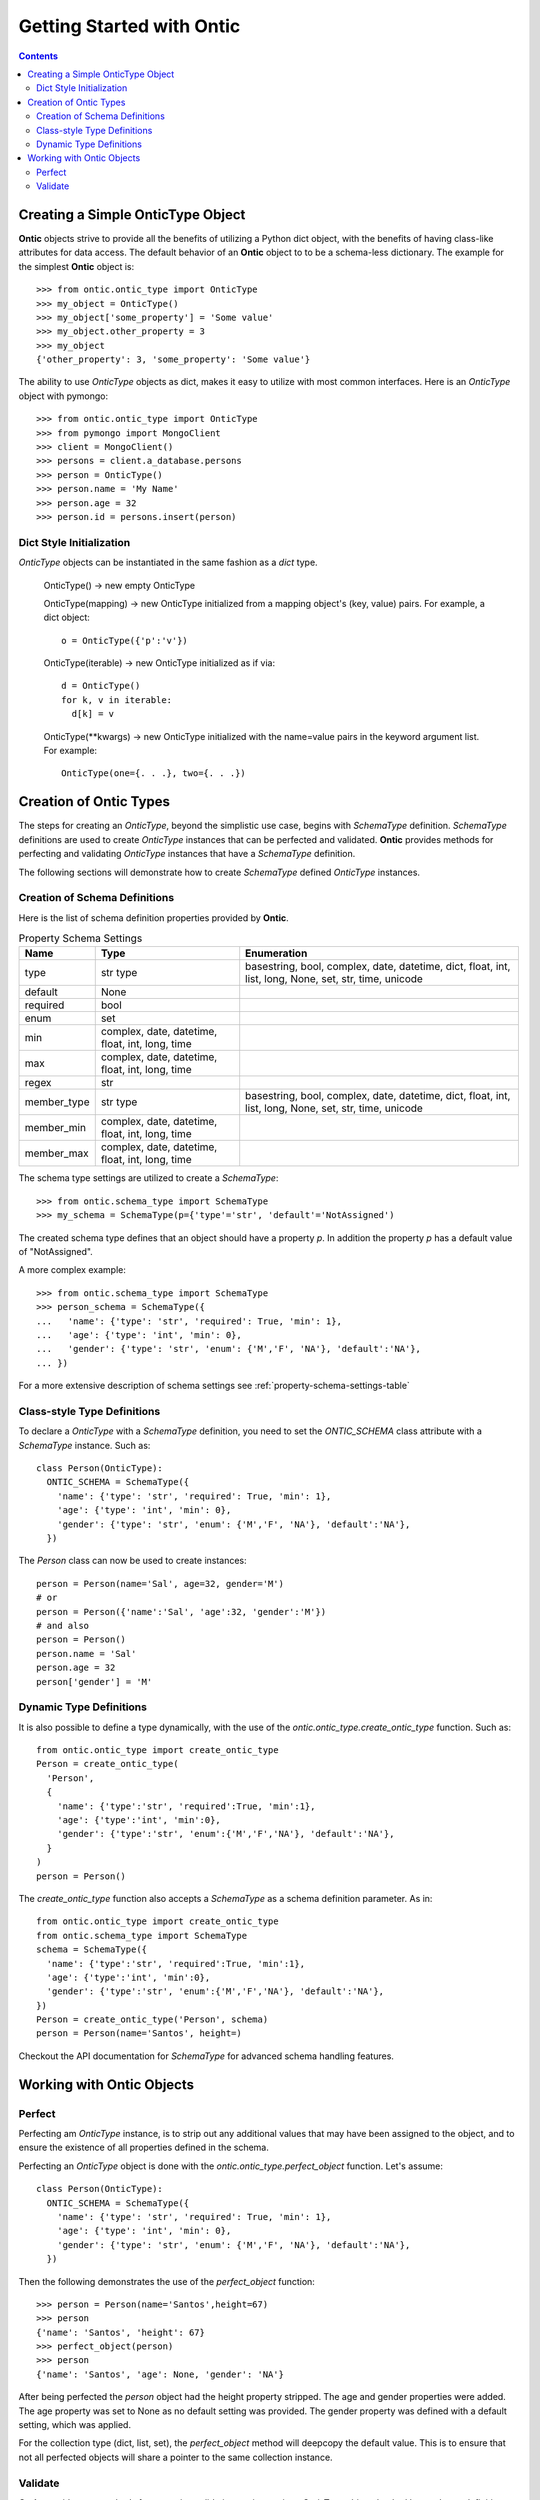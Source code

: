 .. _getting-started-with-ontic:

===========================
Getting Started with Ontic
===========================

.. image:: images/ontic.jpg

.. contents::

Creating a Simple OnticType Object
===================================

**Ontic** objects strive to provide all the benefits of utilizing a Python dict
object, with the benefits of having class-like attributes for data access.
The default behavior of an **Ontic** object to to be a schema-less dictionary.
The example for the simplest **Ontic** object is::

  >>> from ontic.ontic_type import OnticType
  >>> my_object = OnticType()
  >>> my_object['some_property'] = 'Some value'
  >>> my_object.other_property = 3
  >>> my_object
  {'other_property': 3, 'some_property': 'Some value'}

The ability to use *OnticType* objects as dict, makes it easy to utilize with
most common interfaces. Here is an *OnticType* object with pymongo::

  >>> from ontic.ontic_type import OnticType
  >>> from pymongo import MongoClient
  >>> client = MongoClient()
  >>> persons = client.a_database.persons
  >>> person = OnticType()
  >>> person.name = 'My Name'
  >>> person.age = 32
  >>> person.id = persons.insert(person)


Dict Style Initialization
--------------------------

*OnticType* objects can be instantiated in the same fashion as a *dict* type.

    OnticType() -> new empty OnticType

    OnticType(mapping) -> new OnticType initialized from a mapping
    object's (key, value) pairs. For example, a dict object::

      o = OnticType({'p':'v'})

    OnticType(iterable) -> new OnticType initialized as if via::

      d = OnticType()
      for k, v in iterable:
        d[k] = v

    OnticType(\*\*kwargs) -> new OnticType initialized with the
    name=value pairs in the keyword argument list.  For example::

      OnticType(one={. . .}, two={. . .})

Creation of Ontic Types
========================

The steps for creating an *OnticType*, beyond the simplistic use case,
begins with *SchemaType* definition. *SchemaType* definitions are used to
create *OnticType* instances that can be perfected and validated.
**Ontic** provides methods for perfecting and validating *OnticType*
instances that have a *SchemaType* definition.

The following sections will demonstrate how to create *SchemaType* defined
*OnticType* instances.

Creation of Schema Definitions
-------------------------------

Here is the list of schema definition properties provided by **Ontic**.

.. table:: Property Schema Settings

    ============ =============== ====================================
    Name         Type            Enumeration
    ============ =============== ====================================
    type         str             basestring, bool, complex, date,
                 type            datetime, dict, float, int, list,
                                 long, None, set, str, time, unicode
    default      None
    required     bool
    enum         set
    min          complex, date,
                 datetime,
                 float, int,
                 long, time
    max          complex, date,
                 datetime,
                 float, int,
                 long, time
    regex        str
    member_type  str             basestring, bool, complex, date,
                 type            datetime, dict, float, int, list,
                                 long, None, set, str, time, unicode
    member_min   complex, date,
                 datetime,
                 float, int,
                 long, time
    member_max   complex, date,
                 datetime,
                 float, int,
                 long, time
    ============ =============== ====================================

The schema type settings are utilized to create a *SchemaType*::

  >>> from ontic.schema_type import SchemaType
  >>> my_schema = SchemaType(p={'type'='str', 'default'='NotAssigned')

The created schema type defines that an object should have a property *p*. In
addition the property *p* has a default value of "NotAssigned".

A more complex example::

  >>> from ontic.schema_type import SchemaType
  >>> person_schema = SchemaType({
  ...   'name': {'type': 'str', 'required': True, 'min': 1},
  ...   'age': {'type': 'int', 'min': 0},
  ...   'gender': {'type': 'str', 'enum': {'M','F', 'NA'}, 'default':'NA'},
  ... })

For a more extensive description of schema settings see
:ref:`property-schema-settings-table`

Class-style Type Definitions
-----------------------------

To declare a *OnticType* with a *SchemaType* definition,
you need to set the *ONTIC_SCHEMA* class attribute with a *SchemaType*
instance. Such as::

  class Person(OnticType):
    ONTIC_SCHEMA = SchemaType({
      'name': {'type': 'str', 'required': True, 'min': 1},
      'age': {'type': 'int', 'min': 0},
      'gender': {'type': 'str', 'enum': {'M','F', 'NA'}, 'default':'NA'},
    })

The *Person* class can now be used to create instances::

  person = Person(name='Sal', age=32, gender='M')
  # or
  person = Person({'name':'Sal', 'age':32, 'gender':'M'})
  # and also
  person = Person()
  person.name = 'Sal'
  person.age = 32
  person['gender'] = 'M'

Dynamic Type Definitions
-------------------------

It is also possible to define a type dynamically, with the use of the
*ontic.ontic_type.create_ontic_type* function. Such as::

  from ontic.ontic_type import create_ontic_type
  Person = create_ontic_type(
    'Person',
    {
      'name': {'type':'str', 'required':True, 'min':1},
      'age': {'type':'int', 'min':0},
      'gender': {'type':'str', 'enum':{'M','F','NA'}, 'default':'NA'},
    }
  )
  person = Person()

The *create_ontic_type* function also accepts a *SchemaType* as a schema
definition parameter.  As in::

  from ontic.ontic_type import create_ontic_type
  from ontic.schema_type import SchemaType
  schema = SchemaType({
    'name': {'type':'str', 'required':True, 'min':1},
    'age': {'type':'int', 'min':0},
    'gender': {'type':'str', 'enum':{'M','F','NA'}, 'default':'NA'},
  })
  Person = create_ontic_type('Person', schema)
  person = Person(name='Santos', height=)

Checkout the API documentation for *SchemaType* for advanced schema handling
features.

Working with Ontic Objects
===========================

Perfect
--------

Perfecting am *OnticType* instance, is to strip out any additional values that
may have been assigned to the object, and to ensure the existence of all
properties defined in the schema.

Perfecting an *OnticType* object is done with the
*ontic.ontic_type.perfect_object* function. Let's assume::

  class Person(OnticType):
    ONTIC_SCHEMA = SchemaType({
      'name': {'type': 'str', 'required': True, 'min': 1},
      'age': {'type': 'int', 'min': 0},
      'gender': {'type': 'str', 'enum': {'M','F', 'NA'}, 'default':'NA'},
    })

Then the following demonstrates the use of the *perfect_object* function::

  >>> person = Person(name='Santos',height=67)
  >>> person
  {'name': 'Santos', 'height': 67}
  >>> perfect_object(person)
  >>> person
  {'name': 'Santos', 'age': None, 'gender': 'NA'}

After being perfected the *person* object had the height property stripped.
The age and gender properties were added. The age property was set to None as
no default setting was provided. The gender property was defined with a
default setting, which was applied.

For the collection type (dict, list, set), the *perfect_object* method will
deepcopy the default value. This is to ensure that not all perfected objects
will share a pointer to the same collection instance.

Validate
---------

**Ontic** provides two methods for executing validation against a given
*OnticType* object, backed by a schema definition. There are the
*ontic.ontic_type.validate_object* and *ontic.ontic_type.validate_value*
functions. Both function will throw a
*ontic.validation_exception.ValidateException*, if an validation exception is
found.

For the validation examples, assume::

  class Person(OnticType):
    ONTIC_SCHEMA = SchemaType({
      'name': {'type': 'str', 'required': True, 'min': 1},
      'age': {'type': 'int', 'min': 0},
      'gender': {'type': 'str', 'enum': {'M','F', 'NA'}, 'default':'NA'},
    })

To validate an *OnticType* instance::

  >>> person = Person(age=-1,gender='W')
  >>> from ontic.ontic_type import validate_object
  >>> validate_object(person)
  Traceback (most recent call last):
    File "<stdin>", line 1, in <module>
    File "ontic/ontic_type.py", line 174, in validate_object
      raise ValidationException(value_errors)
  ontic.validation_exception.ValidationException: The value "W" for "gender"
  not in enumeration ['NA', 'M', 'F'].
  The value for "name" is required.

The *ValidationException* that is raised will attempt to exhaustively
determine all validation failures. The *ValidationException.message* will list
the validation failures as a new-line delimited list. There is also a list of
strings available from the *ValidationException.validation_errors* for
structured access to the validation failures. To demonstrate::

  >>> try:
  ...     validate_object(person)
  ... except ValidationException as ve:
  ...     ve.message
  ...     ve.validation_errors
  'The value "W" for "gender" not in enumeration [\'NA\', \'M\', \'F\']. \nThe value for "name" is required.'
  ['The value "W" for "gender" not in enumeration [\'NA\', \'M\', \'F\'].', 'The value for "name" is required.']

The *validate_value* function operates over a single property by passing a
key name for the property. Example::

  >>> person = Person(age=-1,gender='W')
  >>> from ontic.ontic_type import validate_value
  >>> validate_value('gender', person)
  Traceback (most recent call last):
    File "<stdin>", line 1, in <module>
    File "ontic/ontic_type.py", line 174, in validate_object
      raise ValidationException(value_errors)
  ontic.validation_exception.ValidationException: The value "W" for "gender"
  not in enumeration ['NA', 'M', 'F'].

Both the *validate_object* and *validate_value* functions provide the
*raise_validation_exception* parameter. If the *raise_validation_exception*
parameter is set to False, then the functions will return a list of value
failures. Demonstrated by::

  >>> validate_object(person, raise_validation_exception=False)
  ['The value "W" for "gender" not in enumeration [\'NA\', \'M\', \'F\'].',
  'The value for "name" is required.']
